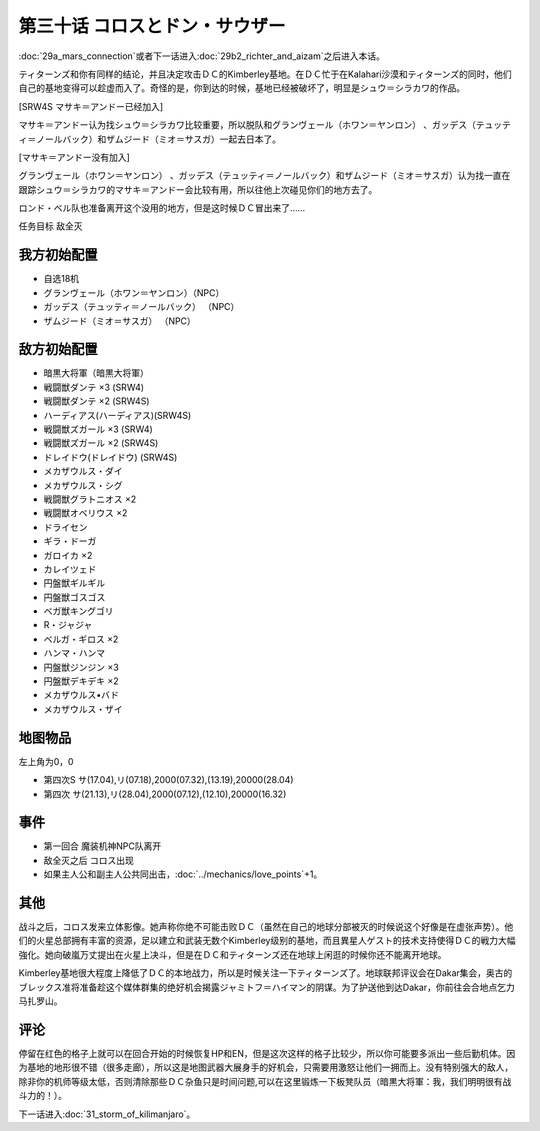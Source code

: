 .. meta::
   :description: 第二十九话Ａ マーズ・コネクション或者下一话进入第二十九话Ｂ(下) リヒテルとアイザム之后进入本话。 ティターンズ和你有同样的结论，并且决定攻击ＤＣ的Kimberley基地。在ＤＣ忙于在Kalahari沙漠和ティターンズ的同时，他们自己的基地变得可以趁虚而入了。奇怪的是，你到达的时候，基地已经被破坏了，明显是シュウ＝シ

第三十话 コロスとドン・サウザー
======================================

:doc:`29a_mars_connection`\ 或者下一话进入\ :doc:`29b2_richter_and_aizam`\ 之后进入本话。

ティターンズ和你有同样的结论，并且决定攻击ＤＣ的Kimberley基地。在ＤＣ忙于在Kalahari沙漠和ティターンズ的同时，他们自己的基地变得可以趁虚而入了。奇怪的是，你到达的时候，基地已经被破坏了，明显是シュウ＝シラカワ的作品。

[SRW4S マサキ＝アンドー已经加入]

マサキ＝アンドー认为找シュウ＝シラカワ比较重要，所以脱队和グランヴェール（ホワン＝ヤンロン） 、ガッデス（テュッティ＝ノールバック）和ザムジード（ミオ＝サスガ）一起去日本了。

[マサキ＝アンドー没有加入]

グランヴェール（ホワン＝ヤンロン） 、ガッデス（テュッティ＝ノールバック）和ザムジード（ミオ＝サスガ）认为找一直在跟踪シュウ＝シラカワ的マサキ＝アンドー会比较有用，所以往他上次碰见你们的地方去了。

ロンド・ベル队也准备离开这个没用的地方，但是这时候ＤＣ冒出来了……

任务目标	敌全灭

----------------------
我方初始配置
----------------------

* 自选18机
* グランヴェール（ホワン＝ヤンロン）（NPC）
* ガッデス（テュッティ＝ノールバック） （NPC）
* ザムジード（ミオ＝サスガ） （NPC）

----------------------
敌方初始配置	
----------------------

* 暗黒大将軍（暗黒大将軍）
* 戦闘獣ダンテ ×3 (SRW4)
* 戦闘獣ダンテ ×2 (SRW4S) 
* ハーディアス(ハーディアス)(SRW4S) 
* 戦闘獣ズガール ×3 (SRW4) 
* 戦闘獣ズガール ×2 (SRW4S)
* ドレイドウ(ドレイドウ) (SRW4S) 
* メカザウルス・ダイ
* メカザウルス・シグ
* 戦闘獣グラトニオス ×2
* 戦闘獣オベリウス ×2
* ドライセン
* ギラ・ドーガ
* ガロイカ ×2
* カレイツェド
* 円盤獣ギルギル
* 円盤獣ゴスゴス
* ベガ獣キングゴリ
* R・ジャジャ
* ベルガ・ギロス ×2
* ハンマ・ハンマ
* 円盤獣ジンジン ×3
* 円盤獣デキデキ ×2
* メカザウルス•バド
* メカザウルス・ザイ

-------------
地图物品
-------------
左上角为0，0

* 第四次S サ(17.04),リ(07.18),2000(07.32),(13.19),20000(28.04) 
* 第四次 サ(21.13),リ(28.04),2000(07.12),(12.10),20000(16.32) 

-------------
事件	
-------------
* 第一回合 魔装机神NPC队离开
* 敌全灭之后 コロス出现
* 如果主人公和副主人公共同出击，\ :doc:`../mechanics/love_points`\ +1。

-------------
其他
-------------

战斗之后，コロス发来立体影像。她声称你绝不可能击败ＤＣ（虽然在自己的地球分部被灭的时候说这个好像是在虚张声势）。他们的火星总部拥有丰富的资源，足以建立和武装无数个Kimberley级别的基地，而且異星人ゲスト的技术支持使得ＤＣ的戦力大幅強化。她向破嵐万丈提出在火星上决斗，但是在ＤＣ和ティターンズ还在地球上闲逛的时候你还不能离开地球。

Kimberley基地很大程度上降低了ＤＣ的本地战力，所以是时候关注一下ティターンズ了。地球联邦评议会在Dakar集会，奥古的ブレックス准将准备趁这个媒体群集的绝好机会揭露ジャミトフ＝ハイマン的阴谋。为了护送他到达Dakar，你前往会合地点乞力马扎罗山。

-------------
评论
-------------

停留在红色的格子上就可以在回合开始的时候恢复HP和EN，但是这次这样的格子比较少，所以你可能要多派出一些后勤机体。因为基地的地形很不错（很多走廊），所以这是地图武器大展身手的好机会，只需要用激怒让他们一拥而上。没有特别强大的敌人，除非你的机师等级太低，否则清除那些ＤＣ杂鱼只是时间问题,可以在这里锻炼一下板凳队员（暗黒大将軍：我，我们明明很有战斗力的！）。

下一话进入\ :doc:`31_storm_of_kilimanjaro`\ 。

